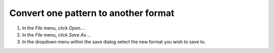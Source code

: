 Convert one pattern to another format
=====================================

1. In the `File` menu, click `Open...`.
2. In the `File` menu, click `Save As...`.
3. In the dropdown menu within the save dialog select the new format you wish to save to.

